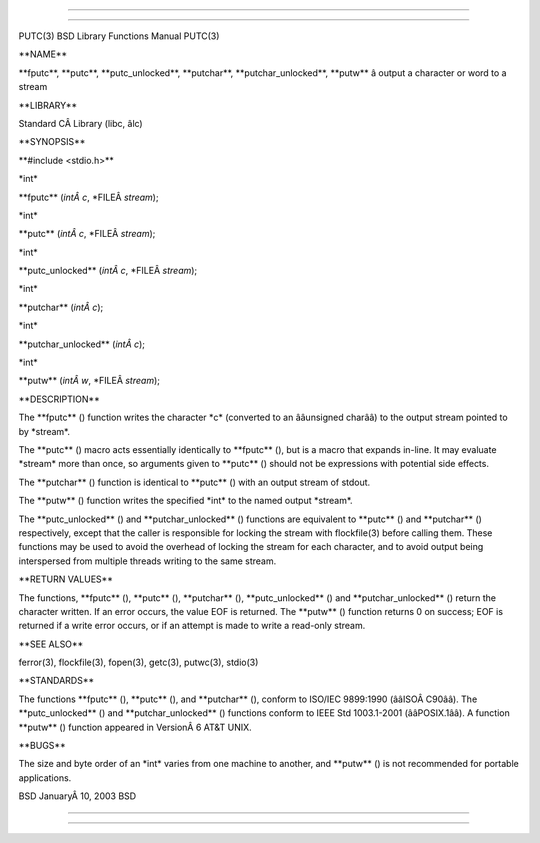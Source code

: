 --------------

--------------

PUTC(3) BSD Library Functions Manual PUTC(3)

\**NAME*\*

\**fputc**, \**putc**, \**putc_unlocked**, \**putchar**,
\**putchar_unlocked**, \**putw*\* â output a character or word to a
stream

\**LIBRARY*\*

Standard CÂ Library (libc, âlc)

\**SYNOPSIS*\*

\**#include <stdio.h>*\*

\*int\*

\**fputc** (*intÂ c*, \*FILEÂ *stream*);

\*int\*

\**putc** (*intÂ c*, \*FILEÂ *stream*);

\*int\*

\**putc_unlocked** (*intÂ c*, \*FILEÂ *stream*);

\*int\*

\**putchar** (*intÂ c*);

\*int\*

\**putchar_unlocked** (*intÂ c*);

\*int\*

\**putw** (*intÂ w*, \*FILEÂ *stream*);

\**DESCRIPTION*\*

The \**fputc** () function writes the character \*c\* (converted to an
ââunsigned charââ) to the output stream pointed to by \*stream*.

The \**putc** () macro acts essentially identically to \**fputc** (),
but is a macro that expands in-line. It may evaluate \*stream\* more
than once, so arguments given to \**putc** () should not be expressions
with potential side effects.

The \**putchar** () function is identical to \**putc** () with an output
stream of stdout.

The \**putw** () function writes the specified \*int\* to the named
output \*stream*.

The \**putc_unlocked** () and \**putchar_unlocked** () functions are
equivalent to \**putc** () and \**putchar** () respectively, except that
the caller is responsible for locking the stream with flockfile(3)
before calling them. These functions may be used to avoid the overhead
of locking the stream for each character, and to avoid output being
interspersed from multiple threads writing to the same stream.

\**RETURN VALUES*\*

The functions, \**fputc** (), \**putc** (), \**putchar** (),
\**putc_unlocked** () and \**putchar_unlocked** () return the character
written. If an error occurs, the value EOF is returned. The \**putw** ()
function returns 0 on success; EOF is returned if a write error occurs,
or if an attempt is made to write a read-only stream.

\**SEE ALSO*\*

ferror(3), flockfile(3), fopen(3), getc(3), putwc(3), stdio(3)

\**STANDARDS*\*

The functions \**fputc** (), \**putc** (), and \**putchar** (), conform
to ISO/IEC 9899:1990 (ââISOÂ C90ââ). The \**putc_unlocked** () and
\**putchar_unlocked** () functions conform to IEEE Std 1003.1-2001
(ââPOSIX.1ââ). A function \**putw** () function appeared in VersionÂ 6
AT&T UNIX.

\**BUGS*\*

The size and byte order of an \*int\* varies from one machine to
another, and \**putw** () is not recommended for portable applications.

BSD JanuaryÂ 10, 2003 BSD

--------------

--------------
